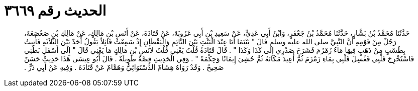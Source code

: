 
= الحديث رقم ٣٦٦٩

[quote.hadith]
حَدَّثَنَا مُحَمَّدُ بْنُ بَشَّارٍ، حَدَّثَنَا مُحَمَّدُ بْنُ جَعْفَرٍ، وَابْنُ أَبِي عَدِيٍّ، عَنْ سَعِيدِ بْنِ أَبِي عَرُوبَةَ، عَنْ قَتَادَةَ، عَنْ أَنَسِ بْنِ مَالِكٍ، عَنْ مَالِكِ بْنِ صَعْصَعَةَ، رَجُلٌ مِنْ قَوْمِهِ أَنَّ النَّبِيَّ صلى الله عليه وسلم قَالَ ‏"‏ بَيْنَمَا أَنَا عِنْدَ الْبَيْتِ بَيْنَ النَّائِمِ وَالْيَقْظَانِ إِذْ سَمِعْتُ قَائِلاً يَقُولُ أَحَدٌ بَيْنَ الثَّلاَثَةِ فَأُتِيتُ بِطَسْتٍ مِنْ ذَهَبٍ فِيهَا مَاءُ زَمْزَمَ فَشَرَحَ صَدْرِي إِلَى كَذَا وَكَذَا ‏"‏ ‏.‏ قَالَ قَتَادَةُ قُلْتُ يَعْنِي قُلْتُ لأَنَسِ بْنِ مَالِكٍ مَا يَعْنِي قَالَ ‏"‏ إِلَى أَسْفَلِ بَطْنِي فَاسْتُخْرِجَ قَلْبِي فَغُسِلَ قَلْبِي بِمَاءِ زَمْزَمَ ثُمَّ أُعِيدَ مَكَانَهُ ثُمَّ حُشِيَ إِيمَانًا وَحِكْمَةً ‏"‏ ‏.‏ وَفِي الْحَدِيثِ قِصَّةٌ طَوِيلَةٌ ‏.‏ قَالَ أَبُو عِيسَى هَذَا حَدِيثٌ حَسَنٌ صَحِيحٌ ‏.‏ وَقَدْ رَوَاهُ هِشَامٌ الدَّسْتَوَائِيُّ وَهَمَّامٌ عَنْ قَتَادَةَ ‏.‏ وَفِيهِ عَنْ أَبِي ذَرٍّ ‏.‏